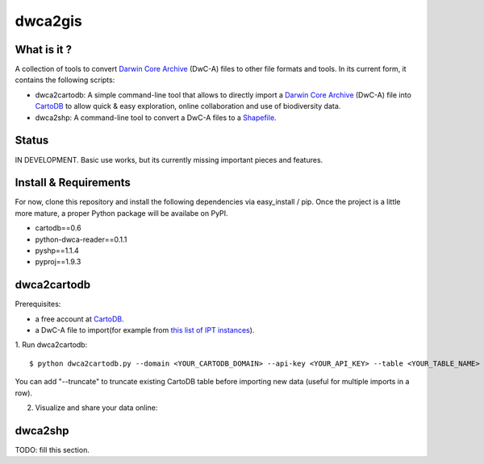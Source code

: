 dwca2gis
========

What is it ?
------------

A collection of tools to convert `Darwin Core Archive`_ (DwC-A) files to other file formats and tools. In its current form, it contains the following scripts:

* dwca2cartodb: A simple command-line tool that allows to directly import a `Darwin Core Archive`_ (DwC-A) file into `CartoDB`_ to allow quick & easy exploration, online collaboration and use of biodiversity data.
* dwca2shp: A command-line tool to convert a DwC-A files to a `Shapefile`_.

Status
------

IN DEVELOPMENT. Basic use works, but its currently missing important pieces and features.

Install & Requirements
----------------------

For now, clone this repository and install the following dependencies via easy_install / pip. Once the project is a little more mature, a proper Python package will be availabe on PyPI.

* cartodb==0.6
* python-dwca-reader==0.1.1
* pyshp==1.1.4
* pyproj==1.9.3

dwca2cartodb
------------

Prerequisites:  

* a free account at `CartoDB`_.
* a DwC-A file to import(for example from `this list of IPT instances <http://gbrds.gbif.org/browse/start?agentType=14100&filterValue=IPT&pageNo=1&pageSize=100>`_).

1. Run dwca2cartodb:
::
    
    $ python dwca2cartodb.py --domain <YOUR_CARTODB_DOMAIN> --api-key <YOUR_API_KEY> --table <YOUR_TABLE_NAME> your-dwca.zip

You can add "--truncate" to truncate existing CartoDB table before importing new data (useful for multiple imports in a row).

2. Visualize and share your data online:

.. image:: doc/images/cartodb_screenshot.jpg

dwca2shp
--------

TODO: fill this section.

.. _Darwin Core Archive: http://en.wikipedia.org/wiki/Darwin_Core_Archive
.. _CartoDB: http://cartodb.com/
.. _Shapefile: https://en.wikipedia.org/wiki/Shapefile